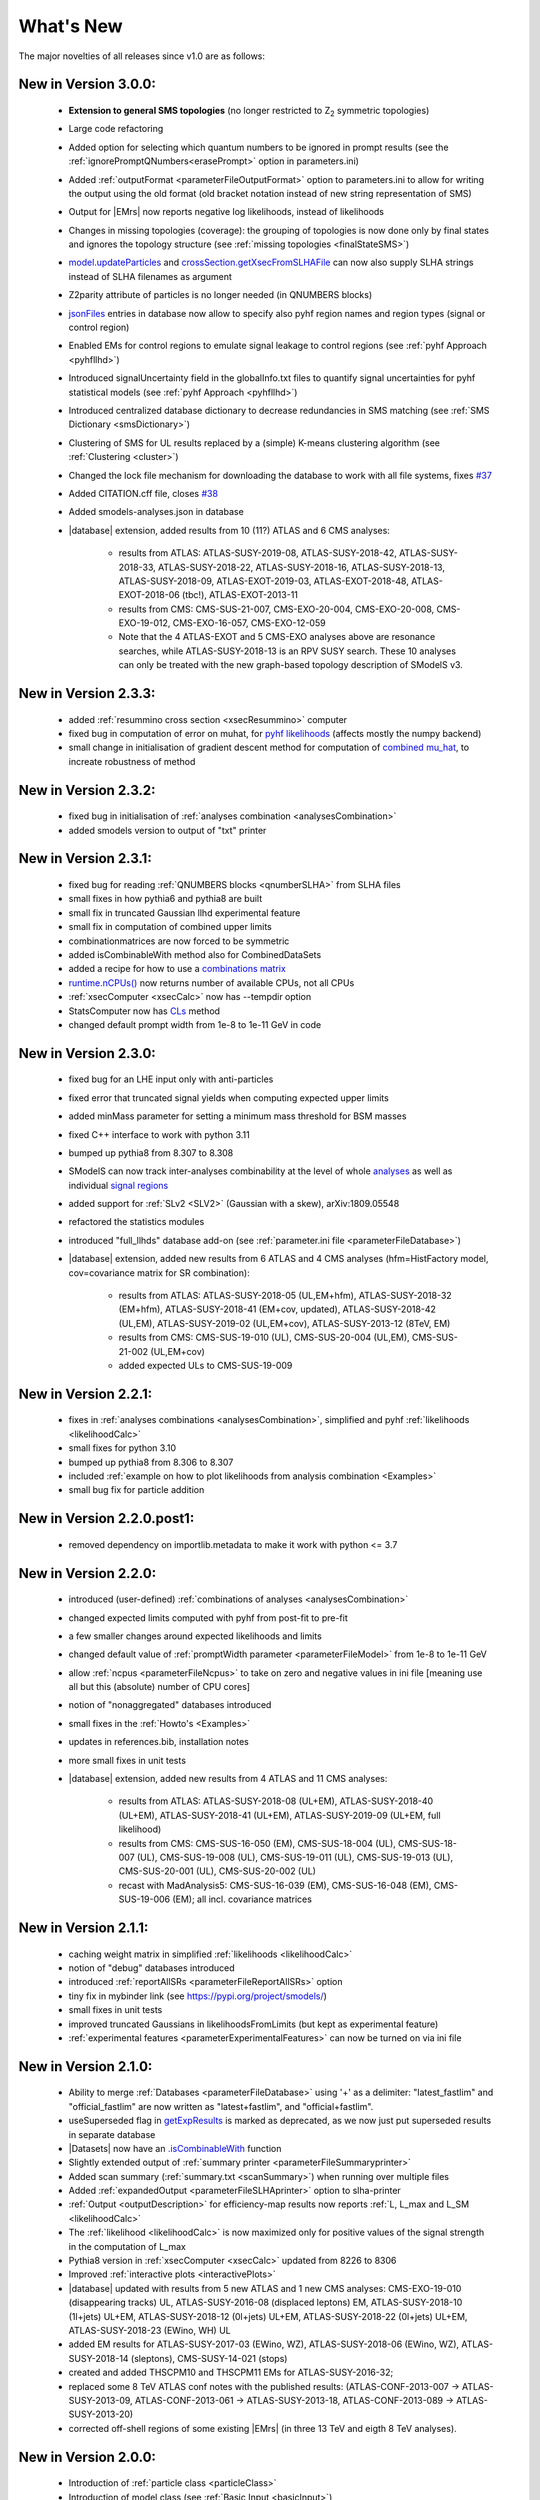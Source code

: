 .. index:: What's New

.. |decomposition| replace:: :doc:`decomposition <Decomposition>`
.. |constraint| replace:: :ref:`constraint <ULconstraint>`
.. |constraints| replace:: :ref:`constraints <ULconstraint>`
.. |runSModelS| replace:: :ref:`runSModelS.py <runSModelS>`
.. |database| replace:: :ref:`database<databaseDefs>`
.. |Fastlim| replace:: :ref:`Fastlim <addingFastlim>`
.. |output| replace:: :ref:`output <smodelsOutput>`
.. |results| replace:: :ref:`experimental results <ExpResult>`
.. |txnames| replace:: :ref:`txnames <TxName>`
.. |EM| replace:: :ref:`EM-type <EMtype>`
.. |UL| replace:: :ref:`UL-type <ULtype>`
.. |EMr| replace:: :ref:`EM-type result <EMtype>`
.. |ULr| replace:: :ref:`UL-type result <ULtype>`
.. |EMrs| replace:: :ref:`EM-type results <EMtype>`
.. |ULrs| replace:: :ref:`UL-type results <ULtype>`
.. |ExpRes| replace:: :ref:`Experimental Result<ExpResult>`
.. |ExpRess| replace:: :ref:`Experimental Results<ExpResult>`
.. |expres| replace:: :ref:`experimental result<ExpResult>`
.. |express| replace:: :ref:`experimental results<ExpResult>`
.. |Dataset| replace:: :ref:`DataSet<DataSet>`
.. |Datasets| replace:: :ref:`DataSets<DataSet>`
.. |dataset| replace:: :ref:`data set<DataSet>`
.. |datasets| replace:: :ref:`data sets<DataSet>`
.. |parameters| replace:: :ref:`parameters file <parameterFile>`
.. |ssigBRe| replace:: :math:`\sum \sigma \times BR \times \epsilon`
.. |Cpp| replace:: :ref:`C++ Interface<Cpp>`



What's New
==========
The major novelties of all releases since v1.0 are as follows:


New in Version 3.0.0:
^^^^^^^^^^^^^^^^^^^^^

  * **Extension to general SMS topologies** (no longer restricted to Z\ :sub:`2` symmetric topologies)
  * Large code refactoring
  * Added option for selecting which quantum numbers to be ignored in prompt results (see  the :ref:`ignorePromptQNumbers<erasePrompt>` option in parameters.ini)
  * Added :ref:`outputFormat <parameterFileOutputFormat>` option to parameters.ini to allow for writing the output using the old format (old bracket notation instead of new string representation of SMS)
  * Output for |EMrs| now reports negative log likelihoods, instead of likelihoods
  * Changes in missing topologies (coverage): the grouping of topologies is now done only by final states and ignores the topology structure (see :ref:`missing topologies <finalStateSMS>`)
  * `model.updateParticles <base.html#base.model.Model.updateParticles>`_ and `crossSection.getXsecFromSLHAFile <base.html#base.crossSection.getXsecFromSLHAFile>`_ can now also supply SLHA strings instead of SLHA filenames as argument
  * Z2parity attribute of particles is no longer needed (in QNUMBERS blocks)
  * `jsonFiles <DatabaseStructure.html#experimental-result-folder>`_ entries in database now allow to specify also pyhf region names and region types (signal or control region)
  * Enabled EMs for control regions to emulate signal leakage to control regions (see :ref:`pyhf Approach <pyhfllhd>`)
  * Introduced signalUncertainty field in the globalInfo.txt files to quantify signal uncertainties for pyhf statistical models (see :ref:`pyhf Approach <pyhfllhd>`)
  * Introduced centralized database dictionary to decrease redundancies in SMS matching (see :ref:`SMS Dictionary <smsDictionary>`)
  * Clustering of SMS for UL results replaced by a (simple) K-means clustering algorithm (see :ref:`Clustering <cluster>`)
  * Changed the lock file mechanism for downloading the database to work with all file systems, fixes `#37 <https://github.com/SModelS/smodels/issues/37>`_
  * Added CITATION.cff file, closes `#38 <https://github.com/SModelS/smodels/issues/38>`_
  * Added smodels-analyses.json in database

  * |database| extension, added results from 10 (11?) ATLAS and 6 CMS analyses:

     * results from ATLAS: ATLAS-SUSY-2019-08, ATLAS-SUSY-2018-42, ATLAS-SUSY-2018-33, ATLAS-SUSY-2018-22, ATLAS-SUSY-2018-16, ATLAS-SUSY-2018-13, ATLAS-SUSY-2018-09, ATLAS-EXOT-2019-03, ATLAS-EXOT-2018-48, ATLAS-EXOT-2018-06 (tbc!), ATLAS-EXOT-2013-11

     * results from CMS: CMS-SUS-21-007, CMS-EXO-20-004, CMS-EXO-20-008, CMS-EXO-19-012, CMS-EXO-16-057, CMS-EXO-12-059

     * Note that the 4 ATLAS-EXOT and 5 CMS-EXO analyses above are resonance searches, while ATLAS-SUSY-2018-13 is an RPV SUSY search. These 10 analyses can only be treated with the new graph-based topology description of SModelS v3.


New in Version 2.3.3:
^^^^^^^^^^^^^^^^^^^^^

  * added :ref:`resummino cross section <xsecResummino>` computer
  * fixed bug in computation of error on muhat, for `pyhf likelihoods <tools.html#tools.pyhfInterface.PyhfUpperLimitComputer.lmax>`_
    (affects mostly the numpy backend)
  * small change in initialisation of gradient descent method for computation of
    `combined mu_hat <tools.html#tools.analysesCombinations.AnaCombLikelihoodComputer.lmax>`_, to increate robustness of method

New in Version 2.3.2:
^^^^^^^^^^^^^^^^^^^^^

  * fixed bug in initialisation of :ref:`analyses combination <analysesCombination>`
  * added smodels version to output of "txt" printer

New in Version 2.3.1:
^^^^^^^^^^^^^^^^^^^^^

  * fixed bug for reading :ref:`QNUMBERS blocks <qnumberSLHA>` from SLHA files
  * small fixes in how pythia6 and pythia8 are built
  * small fix in truncated Gaussian llhd experimental feature
  * small fix in computation of combined upper limits
  * combinationmatrices are now forced to be symmetric
  * added isCombinableWith method also for CombinedDataSets
  * added a recipe for how to use a `combinations matrix <combinationsmatrix.html>`_
  * `runtime.nCPUs() <tools.html#tools.runtime.nCPUs>`_ now returns number of available CPUs, not all CPUs
  * :ref:`xsecComputer <xsecCalc>` now has --tempdir option
  * StatsComputer now has `CLs <tools.html#tools.statsTools.StatsComputer.CLs>`_ method
  * changed default prompt width from 1e-8 to 1e-11 GeV in code

New in Version 2.3.0:
^^^^^^^^^^^^^^^^^^^^^

  * fixed bug for an LHE input only with anti-particles
  * fixed error that truncated signal yields when computing expected upper limits
  * added minMass parameter for setting a minimum mass threshold for BSM masses
  * fixed C++ interface to work with python 3.11
  * bumped up pythia8 from 8.307 to 8.308
  * SModelS can now track inter-analyses combinability at the level of whole `analyses <experiment.html#experiment.expResultObj.ExpResult.isCombinableWith>`_ as well as individual `signal regions <experiment.html#experiment.datasetObj.DataSet.isCombinableWith>`_
  * added support for :ref:`SLv2 <SLV2>` (Gaussian with a skew), arXiv:1809.05548
  * refactored the statistics modules
  * introduced "full_llhds" database add-on (see :ref:`parameter.ini file <parameterFileDatabase>`)
  * |database| extension, added new results from 6 ATLAS and 4 CMS analyses (hfm=HistFactory model, cov=covariance matrix for SR combination):

     * results from ATLAS: ATLAS-SUSY-2018-05 (UL,EM+hfm), ATLAS-SUSY-2018-32 (EM+hfm), ATLAS-SUSY-2018-41 (EM+cov, updated), ATLAS-SUSY-2018-42 (UL,EM), ATLAS-SUSY-2019-02 (UL,EM+cov), ATLAS-SUSY-2013-12 (8TeV, EM)
     * results from CMS: CMS-SUS-19-010 (UL), CMS-SUS-20-004 (UL,EM), CMS-SUS-21-002 (UL,EM+cov)
     * added expected ULs to CMS-SUS-19-009

New in Version 2.2.1:
^^^^^^^^^^^^^^^^^^^^^

  * fixes in :ref:`analyses combinations <analysesCombination>`, simplified and pyhf :ref:`likelihoods <likelihoodCalc>`
  * small fixes for python 3.10
  * bumped up pythia8 from 8.306 to 8.307
  * included :ref:`example on how to plot likelihoods from analysis combination  <Examples>`
  * small bug fix for particle addition

New in Version 2.2.0.post1:
^^^^^^^^^^^^^^^^^^^^^^^^^^^

  * removed dependency on importlib.metadata to make it work with python <= 3.7

New in Version 2.2.0:
^^^^^^^^^^^^^^^^^^^^^

  * introduced (user-defined) :ref:`combinations of analyses <analysesCombination>`
  * changed expected limits computed with pyhf from post-fit to pre-fit
  * a few smaller changes around expected likelihoods and limits
  * changed default value of :ref:`promptWidth parameter <parameterFileModel>` from 1e-8 to 1e-11 GeV
  * allow :ref:`ncpus <parameterFileNcpus>` to take on zero and negative values in
    ini file [meaning use all but this (absolute) number of CPU cores]
  * notion of "nonaggregated" databases introduced
  * small fixes in the :ref:`Howto's <Examples>`
  * updates in references.bib, installation notes
  * more small fixes in unit tests
  * |database| extension, added new results from 4 ATLAS and 11 CMS analyses:

     * results from ATLAS: ATLAS-SUSY-2018-08 (UL+EM), ATLAS-SUSY-2018-40 (UL+EM), ATLAS-SUSY-2018-41 (UL+EM), ATLAS-SUSY-2019-09 (UL+EM, full likelihood)
     * results from CMS: CMS-SUS-16-050 (EM), CMS-SUS-18-004 (UL), CMS-SUS-18-007 (UL), CMS-SUS-19-008 (UL), CMS-SUS-19-011 (UL), CMS-SUS-19-013 (UL), CMS-SUS-20-001 (UL), CMS-SUS-20-002 (UL)
     * recast with MadAnalysis5: CMS-SUS-16-039 (EM), CMS-SUS-16-048 (EM), CMS-SUS-19-006 (EM); all incl. covariance matrices

New in Version 2.1.1:
^^^^^^^^^^^^^^^^^^^^^

  * caching weight matrix in simplified :ref:`likelihoods <likelihoodCalc>`
  * notion of "debug" databases introduced
  * introduced :ref:`reportAllSRs <parameterFileReportAllSRs>` option
  * tiny fix in mybinder link (see https://pypi.org/project/smodels/)
  * small fixes in unit tests
  * improved truncated Gaussians in likelihoodsFromLimits (but kept as experimental feature)
  * :ref:`experimental features <parameterExperimentalFeatures>` can now be turned on via ini file

New in Version 2.1.0:
^^^^^^^^^^^^^^^^^^^^^

  * Ability to merge :ref:`Databases <parameterFileDatabase>` using '+' as a delimiter: "latest_fastlim" and "official_fastlim" are now written as "latest+fastlim", and "official+fastlim".
  * useSuperseded flag in `getExpResults  <experiment.html#experiment.databaseObj.Database.getExpResults>`_ is marked as deprecated, as we now just put superseded results in separate database
  * |Datasets| now have an `.isCombinableWith <experiment.html#experiment.datasetObj.DataSet.isCombinableWith>`_ function
  * Slightly extended output of :ref:`summary printer <parameterFileSummaryprinter>`
  * Added scan summary (:ref:`summary.txt <scanSummary>`) when running over multiple files
  * Added :ref:`expandedOutput <parameterFileSLHAprinter>` option to slha-printer
  * :ref:`Output <outputDescription>` for efficiency-map results now reports :ref:`L, L_max and L_SM <likelihoodCalc>`
  * The :ref:`likelihood <likelihoodCalc>` is now maximized only for positive values of the signal strength
    in the computation of L_max
  * Pythia8 version in :ref:`xsecComputer <xsecCalc>` updated from 8226 to 8306
  * Improved :ref:`interactive plots <interactivePlots>`
  * |database| updated with results from 5 new ATLAS and 1 new CMS analyses: CMS-EXO-19-010 (disappearing tracks) UL,  ATLAS-SUSY-2016-08 (displaced leptons) EM,      ATLAS-SUSY-2018-10 (1l+jets) UL+EM, ATLAS-SUSY-2018-12 (0l+jets) UL+EM, ATLAS-SUSY-2018-22 (0l+jets) UL+EM, ATLAS-SUSY-2018-23 (EWino, WH) UL
  * added EM results for  ATLAS-SUSY-2017-03 (EWino, WZ), ATLAS-SUSY-2018-06 (EWino, WZ),  ATLAS-SUSY-2018-14 (sleptons),  CMS-SUSY-14-021 (stops)
  * created and added THSCPM10 and THSCPM11 EMs for ATLAS-SUSY-2016-32;
  * replaced some 8 TeV ATLAS conf notes with the published results:   (ATLAS-CONF-2013-007 -> ATLAS-SUSY-2013-09, ATLAS-CONF-2013-061 -> ATLAS-SUSY-2013-18, ATLAS-CONF-2013-089  -> ATLAS-SUSY-2013-20)
  * corrected off-shell regions of some existing |EMrs| (in three 13 TeV and eigth 8 TeV analyses).


New in Version 2.0.0:
^^^^^^^^^^^^^^^^^^^^^

  * Introduction of :ref:`particle class <particleClass>`
  * Introduction of model class (see :ref:`Basic Input <basicInput>`)
  * Input model can now be defined by an SLHA file with :ref:`QNUMBERS blocks <qnumberSLHA>`
  * Unified treatment of SLHA and LHE input files (see :ref:`decomposer <decomp>` and :ref:`LHE-reader <lhereader>`)
  * :ref:`Decomposition <decomposition>`  and |ExpRess| can now handle lifetime dependent results
  * Added :ref:`field "type" <txnameFile>` to the experimental results in the database
  * Added (optional) :ref:`field "intermediateState" <txnameFile>` to the experimental results in the database
  * Inclusive branches can now describe inclusive vertices
  * Added possibility for analysis specific detector size
  * New :ref:`missing topologies <topCoverage>` algorithm and output
  * Added "latest" and "latest_fastlim" :ref:`Database <parameterFileDatabase>` abbreviations
  * Added support for central database server
  * Small bug fix in :ref:`likelihood computation <likelihoodCalc>`
  * Small fix due to an API change in pyhf 0.6
  * Changes in output: :ref:`width values added <pyOut>`, :ref:`coverage groups <coverageGroups>` and others (see :ref:`output description <outputDescription>` for details)
  * Added option for signal strength multipliers in :ref:`cross section calculator <xsecCalc>`
  * Small bug fixes in :ref:`models <basicInput>`



New in Version 1.2.4:
^^^^^^^^^^^^^^^^^^^^^
  * added pyhf support
  * pickle path bug fix
  * bug fix for parallel xseccomputers
  * Introduced the SMODELS_CACHEDIR environment variable to allow for a different
    location of the cached database file
  * fixed dataId bug in datasets

New in Version 1.2.3:
^^^^^^^^^^^^^^^^^^^^^
  * |database| updated with results from more than 20 new analyses
  * server for databases is now smodels.github.io, not smodels.hephy.at
  * small bug fix for displaced topologies
  * small fix in slha printer, r_expected was r_observed
  * :ref:`Downloaded database files <parameterFilePath>` now stored in $HOME/.cache/smodels

New in Version 1.2.2:
^^^^^^^^^^^^^^^^^^^^^

  * Updated official |database|, added T3GQ eff maps and a few ATLAS 13 TeV results, see `github database release page <https://github.com/SModelS/smodels-database-release/releases>`_
  * Database "official" now refers to a database without fastlim results, "official_fastlim", to the official database *with* fastlim
  * List displaced signatures in :ref:`missing topologies <topCoverage>`
  * Improved description about lifetime reweighting in doc
  * Fix in cluster for asymmetric masses
  * Small improvements in the :ref:`interactive plots tool <interactivePlots>`

New in Version 1.2.1:
^^^^^^^^^^^^^^^^^^^^^

  * Fix in particleNames.py for non-MSSM models
  * Fixed the `marginalize <marginalize.html>`_ recipe
  * Fixed the T2bbWWoff 44 signal regions plots in `ConfrontPredictions <ConfrontPredictions.html>`_  in manual

New in Version 1.2.0:
^^^^^^^^^^^^^^^^^^^^^

  * Decomposition and experimental results can include
    non-MET BSM final states (e.g. heavy stable charged particles)
  * Added lifetime reweighting at |decomposition| for meta-stable particles
  * Added finalState property for Elements
  * Introduction of :ref:`inclusive simplified models <inclusiveSMS>`
  * Inclusion of HSCP and R-hadron results in the database

New in Version 1.1.3:
^^^^^^^^^^^^^^^^^^^^^

  * Support for :ref:`covariance matrices <combineSRs>` and combination of signal regions (see :ref:`combineSR <parameterFileCombineSRs>` in |parameters|)
  * New plotting tool added to smodelsTools (see :ref:`Interactive Plots Maker <interactivePlots>`)
  * Path to particles.py can now be specified in parameters.ini file (see :ref:`model <parameterFileModel>` in |parameters|)
  * Wildcards allowed when selecting analyses, datasets, txnames (see :ref:`analyses <parameterFileAnalyses>`, :ref:`txnames <parameterFileTxnames>` and :ref:`dataselector <parameterFileDataselector>`  in |parameters|)
  * Option to show individual contribution from topologies to total theory prediction (see :ref:`addTxWeights <parameterFileAddTxWeights>` in |parameters|)
  * URLs are allowed as database paths (see :ref:`path <parameterFilePath>` in |parameters|)
  * Python default changed from python2 to python3
  * Fixed lastUpdate bug, now giving correct date
  * Changes in pickling (e.g. subpickling, removing redundant zeroes)
  * Added fixpermissions to smodelsTools.py, for system-wide installs (see :ref:`Files Permissions Fixer <permissionsFixer>`)
  * Fixed small issue with pair production of even particles
  * Moved the :ref:`code documentation <CodeDocs>` to the manual
  * Added :ref:`option for installing <phenoInstallation>` within the source folder


New in Version 1.1.2:
^^^^^^^^^^^^^^^^^^^^^

  * Database update only, the code is the same as v1.1.1

New in Version 1.1.1:
^^^^^^^^^^^^^^^^^^^^^

  * |Cpp|
  * Support for pythia8 (see :ref:`Cross Section Calculator <xsecCalc>`)
  * improved binary database
  * automated SLHA and LHE file detection
  * Fix and improvements for missing topologies
  * Added SLHA-type output
  * Small improvements in interpolation and clustering


New in Version 1.1.0:
^^^^^^^^^^^^^^^^^^^^^

  * the inclusion of efficiency maps (see |EMrs|)
  * a new and more flexible database format (see :ref:`Database structure <databaseStruct>`)
  * inclusion of likelihood and :math:`\chi^2` calculation for |EMrs|
    (see :ref:`likelihood calculation <likelihoodCalc>`)
  * extended information on the :ref:`topology coverage <topCoverage>`
  * inclusion of a database broswer tool for easy access to the information
    stored in the database (see :ref:`database browser <databaseBrowser>`)
  * the database now supports also a more efficient :ref:`binary format <databasePickle>`
  * performance improvement for the |decomposition| of the input model
  * inclusion of new simplified results to the |database| (including a few 13 TeV results)
  * |Fastlim| efficiency maps can now also be used in SModelS
